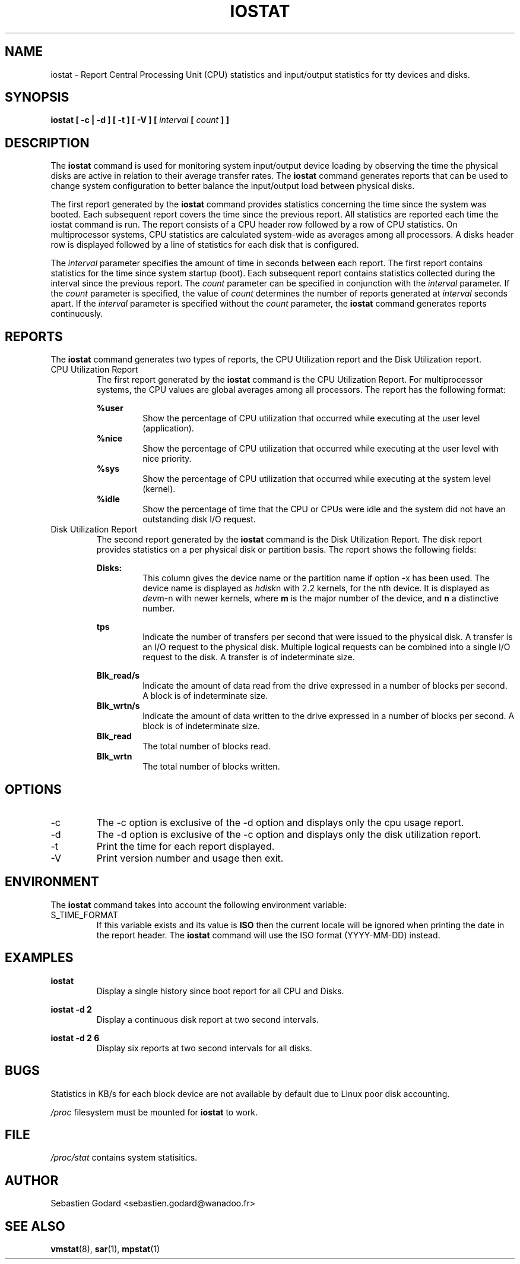.TH IOSTAT 1 "JANUARY 2001" Linux "Linux User's Manual" -*- nroff -*-
.SH NAME
iostat \- Report Central Processing Unit (CPU) statistics and input/output
statistics for tty devices and disks.
.SH SYNOPSIS
.B iostat [ -c | -d ] [ -t ] [ -V ] [
.I interval
.B [
.I count
.B ] ]
.SH DESCRIPTION
The
.B iostat
command is used for monitoring system input/output device
loading by observing the time the physical disks are active in relation
to their average transfer rates. The
.B iostat
command generates reports
that can be used to change system configuration to better balance
the input/output load between physical disks.

The first report generated by the
.B iostat
command provides statistics
concerning the time since the system was booted. Each subsequent report
covers the time since the previous report. All statistics are reported
each time the iostat command is run. The report consists of a
CPU header row followed by a row of
CPU statistics. On
multiprocessor systems, CPU statistics are calculated system-wide
as averages among all processors. A disks header row is displayed
followed by a line of statistics for each disk that is configured.

The
.I interval
parameter specifies the amount of time in seconds between
each report. The first report contains statistics for the time since
system startup (boot). Each subsequent report contains statistics
collected during the interval since the previous report. The
.I count
parameter can be specified in conjunction with the
.I interval
parameter. If the
.I count
parameter is specified, the value of
.I count
determines the number of reports generated at
.I interval
seconds apart. If the
.I interval
parameter is specified without the
.I count
parameter, the
.B iostat
command generates reports continuously.

.SH REPORTS
The
.B iostat
command generates two types of reports, the CPU
Utilization report and the Disk Utilization report.
.IP "CPU Utilization Report"
The first report generated by the
.B iostat
command is the CPU
Utilization Report. For multiprocessor systems, the CPU values are
global averages among all processors.
The report has the following format:

.B %user
.RS
.RS
Show the percentage of CPU utilization that occurred while
executing at the user level (application).
.RE
.B %nice
.RS
Show the percentage of CPU utilization that occurred while
executing at the user level with nice priority.
.RE
.B %sys
.RS
Show the percentage of CPU utilization that occurred while
executing at the system level (kernel).
.RE
.B %idle
.RS
Show the percentage of time that the CPU or CPUs were idle
and the system did not have an outstanding disk I/O request.
.RE
.RE
.IP "Disk Utilization Report"
The second report generated by the
.B iostat
command is the Disk Utilization
Report. The disk report provides statistics on a per physical disk
or partition basis.  The report shows the following fields:

.B Disks:
.RS
.RS
This column gives the device name or the partition name if option
-x has been used. The device name is displayed as
.IR hdisk n
with 2.2 kernels,  for the nth device. It is displayed as
.IR dev m-n
with newer kernels, where
.B m
is the major number of the device, and
.B n
a distinctive number.

.RE
.B tps
.RS
Indicate the number of transfers per second that were issued
to the physical disk. A transfer is an I/O request to the physical
disk. Multiple logical requests can be combined into a single I/O
request to the disk. A transfer is of indeterminate size.

.RE
.B Blk_read/s
.RS
Indicate the amount of data read from the drive expressed in a number of
blocks per second. A block is of indeterminate size.
.RE
.B Blk_wrtn/s
.RS
Indicate the amount of data written to the drive expressed in a number of
blocks per second. A block is of indeterminate size.
.RE
.B Blk_read
.RS
The total number of blocks read.
.RE
.B Blk_wrtn
.RS
The total number of blocks written.
.RE
.RE
.SH OPTIONS
.IP -c
The -c option is exclusive of the -d option and displays only the
cpu usage report.
.IP -d
The -d option is exclusive of the -c option and displays only the
disk utilization report.
.IP -t
Print the time for each report displayed.
.IP -V
Print version number and usage then exit.

.SH ENVIRONMENT
The
.B iostat
command takes into account the following environment variable:

.IP S_TIME_FORMAT
If this variable exists and its value is
.BR ISO
then the current locale will be ignored when printing the date in the report header.
The
.B iostat
command will use the ISO format (YYYY-MM-DD) instead.

.SH EXAMPLES
.B iostat
.RS
Display a single history since boot report for all CPU and Disks.

.RE
.B iostat -d 2
.RS
Display a continuous disk report at two second intervals.

.RE
.B iostat -d 2 6
.RS
Display six reports at two second intervals for all disks.
.SH BUGS
Statistics in KB/s for each block device are not available by default
due to Linux poor disk accounting.

.I /proc
filesystem must be mounted for
.B iostat
to work.
.SH FILE
.I /proc/stat
contains system statisitics.
.SH AUTHOR
Sebastien Godard <sebastien.godard@wanadoo.fr>
.SH SEE ALSO
.BR vmstat (8),
.BR sar (1),
.BR mpstat (1)
